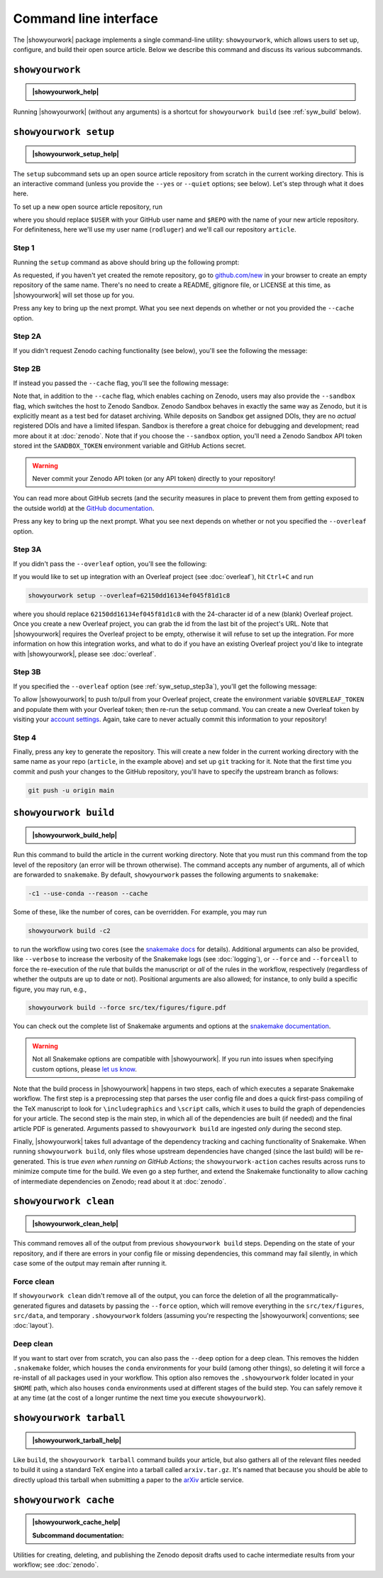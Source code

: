 .. |showyourwork_help| raw:: html

    <span style="font-family:var(--pst-font-family-monospace);">showyourwork --help</span>

.. |showyourwork_setup_help| raw:: html

    <span style="font-family:var(--pst-font-family-monospace);">showyourwork setup --help</span>

.. |showyourwork_build_help| raw:: html

    <span style="font-family:var(--pst-font-family-monospace);">showyourwork build --help</span>

.. |showyourwork_clean_help| raw:: html

    <span style="font-family:var(--pst-font-family-monospace);">showyourwork clean --help</span>

.. |showyourwork_tarball_help| raw:: html

    <span style="font-family:var(--pst-font-family-monospace);">showyourwork tarball --help</span>

.. |showyourwork_cache_help| raw:: html

    <span style="font-family:var(--pst-font-family-monospace);">showyourwork cache --help</span>


Command line interface
======================

The |showyourwork| package implements a single command-line utility:
``showyourwork``, which allows users to set up, configure, and build their
open source article. Below we describe this command and discuss its various
subcommands.


``showyourwork``
----------------

.. admonition:: |showyourwork_help|

    .. program-output:: showyourwork --help

Running |showyourwork| (without any arguments) is a shortcut for ``showyourwork build``
(see :ref:`syw_build` below).


.. _syw_setup:

``showyourwork setup``
----------------------

.. admonition:: |showyourwork_setup_help|

    .. program-output:: showyourwork setup --help

The ``setup`` subcommand sets up an open source article repository from scratch
in the current working directory. This is an interactive command (unless you
provide the ``--yes`` or ``--quiet`` options; see below).
Let's step through what it does here.

To set up a new open source article repository, run

.. raw:: html

    <pre>
    showyourwork setup <span class="text-highlight">$USER/$REPO</span>
    </pre>

where you should replace ``$USER`` with your GitHub user name and
``$REPO`` with the name of your new article repository. For definiteness,
here we'll use my user name (``rodluger``) and we'll call our repository
``article``.


Step 1
^^^^^^

Running the ``setup`` command as above should bring up the following prompt:

.. raw:: html

    <pre>
    Let's get you set up with a new repository. I'm going to create a folder called

        <span class="text-highlight">article</span>

    in the current working directory. If you haven't done this yet, please visit

        <a href="https://github.com/new"><span class="text-highlight">https://github.com/new</span></a>

    at this time and create an empty repository called

        <span class="text-highlight">rodluger/article</span>
    </pre>


As requested, if you haven't yet created the remote repository, go to
`github.com/new <https://github.com/new>`_ in your browser to create an empty
repository of the same name. There's no need to create a README, gitignore file,
or LICENSE at this time, as |showyourwork| will set those up for you.

Press any key to bring up the next prompt. What you see next depends on whether
or not you provided the ``--cache`` option.


.. _syw_setup_step2a:

Step 2A
^^^^^^^

If you didn't request Zenodo caching functionality (see below), you'll see the
following the message:

.. raw:: html

    <pre>
    You didn't provide a caching service (via the <span class="text-highlight">--cache</span>
    command-line option), so I'm not going to set up remote caching for this repository.
    </pre>


.. _syw_setup_step2b:

Step 2B
^^^^^^^

If instead you passed the ``--cache`` flag, you'll see the following message:

.. raw:: html

    <pre>
    You requested remote caching on Zenodo, so I'm going to create a deposit draft where
    intermediate results will be cached. Please make sure at this time that you have
    defined the <span class="text-highlight">ZENODO_TOKEN</span> environment variable containing your API key for Zenodo.
    If you don't have one, visit

        <span class="text-highlight">https://zenodo.org/account/settings/applications/tokens/new</span>

    to create a new personal access token with <span class="text-highlight">deposit:actions</span> and <span class="text-highlight">deposit:write</span>
    scopes and store it in the environment variable <span class="text-highlight">ZENODO_TOKEN</span>. In order for
    this to work on GitHub Actions, you'll also have to visit

        <span class="text-highlight">https://github.com/tmp/tmp/settings/secrets/actions/new</span>

    at this time to create a <span class="text-highlight">ZENODO_TOKEN</span> secret with your API access token.
    </pre>

Note that, in addition to the ``--cache`` flag, which enables caching on Zenodo,
users may also provide the ``--sandbox`` flag, which switches the host to Zenodo
Sandbox. Zenodo Sandbox behaves in exactly the same way as Zenodo, but it is
explicitly meant as a test bed for dataset archiving. While deposits on Sandbox get assigned
DOIs, they are no *actual* registered DOIs and have a limited lifespan.
Sandbox is therefore a great choice for debugging and development; read more about
it at :doc:`zenodo`. Note that if you choose the ``--sandbox`` option, you'll need
a Zenodo Sandbox API token stored int the ``SANDBOX_TOKEN`` environment variable
and GitHub Actions secret.

.. warning::

    Never commit your Zenodo API token (or any API token) directly to your
    repository!

You can read more about GitHub secrets (and the security measures
in place to prevent them from getting exposed to the outside world) at the
`GitHub documentation <https://docs.github.com/en/actions/security-guides/encrypted-secrets>`_.

Press any key to bring up the next prompt. What you see next depends on whether
or not you specified the ``--overleaf`` option.


.. _syw_setup_step3a:

Step 3A
^^^^^^^

If you didn't pass the ``--overleaf`` option, you'll see the following:

.. raw:: html

    <pre>
    You didn't provide an Overleaf project id (via the <span class="text-highlight">--overleaf</span> command-line
    option), so I'm not going to set up Overleaf integration for this repository.
    </pre>

If you would like to set up integration with an Overleaf project (see :doc:`overleaf`),
hit ``Ctrl+C`` and run

.. code-block:: bash

    showyourwork setup --overleaf=62150dd16134ef045f81d1c8

where you should replace ``62150dd16134ef045f81d1c8`` with the 24-character id
of a new (blank) Overleaf project. Once you create a new Overleaf project, you
can grab the id from the last bit of the project's URL. Note that |showyourwork|
requires the Overleaf project to be empty, otherwise it will refuse to set up
the integration. For more information on how this integration works, and what
to do if you have an existing Overleaf project you'd like to integrate with
|showyourwork|, please see :doc:`overleaf`.


Step 3B
^^^^^^^

If you specified the ``--overleaf`` option (see :ref:`syw_setup_step3a`),
you'll get the following message:

.. raw:: html

    <pre>
    You provided an Overleaf project id, so I'm going to set up Overleaf integration
    for this repository. Please make sure at this time that you have defined the
    <span class="text-highlight">OVERLEAF_TOKEN</span> environment variable. In order for this to
    work on GitHub Actions, please go to

        <span class="text-highlight">https://github.com/tmp/tmp/settings/secrets/actions/new</span>

    at this time and create <span class="text-highlight">OVERLEAF_TOKEN</span> secret with your
    Overleaf token.
    </pre>

To allow |showyourwork| to push to/pull from your Overleaf project, create
the environment variable ``$OVERLEAF_TOKEN`` and populate them with your
Overleaf token; then re-run the setup command. You can create a new Overleaf
token by visiting your `account settings <https://www.overleaf.com/user/settings>`_.
Again, take care to never actually commit this information to your repository!


Step 4
^^^^^^

Finally, press any key to generate the repository. This will create a new folder
in the current working directory with the same name as your repo (``article``, in
the example above) and set up ``git`` tracking for it. Note that the first time
you commit and push your changes to the GitHub repository, you'll have to specify
the upstream branch as follows:

.. code-block:: bash

    git push -u origin main


.. _syw_build:

``showyourwork build``
----------------------

.. admonition:: |showyourwork_build_help|

    .. program-output:: showyourwork build --help

Run this command to build the article in the current working directory. Note that
you must run this command from the top level of the repository (an error will
be thrown otherwise). The command accepts any number of arguments, all of which
are forwarded to ``snakemake``.
By default, ``showyourwork`` passes the following arguments to ``snakemake``:

.. code-block:: bash

    -c1 --use-conda --reason --cache

Some of these, like the number of cores, can be overridden. For example, you
may run

.. code-block:: bash

    showyourwork build -c2

to run the workflow using two cores (see the `snakemake docs <https://snakemake.readthedocs.io/en/stable/executing/cli.html>`_
for details). Additional arguments can also be provided, like ``--verbose`` to increase
the verbosity of the Snakemake logs (see :doc:`logging`), or ``--force`` and ``--forceall`` to
force the re-execution of the rule that builds the manuscript or *all* of the rules
in the workflow, respectively (regardless of whether the outputs are up to date
or not). Positional arguments are also allowed; for instance, to only build a specific
figure, you may run, e.g.,

.. code-block:: bash

    showyourwork build --force src/tex/figures/figure.pdf

You can check out the complete list of Snakemake arguments and options
at the `snakemake documentation <https://snakemake.readthedocs.io/en/stable/executing/cli.html#all-options>`_.

.. warning::

    Not all Snakemake options are compatible with |showyourwork|. If you
    run into issues when specifying custom options, please
    `let us know <https://github.com/showyourwork/showyourwork/issues/new>`_.

Note that the build process in |showyourwork| happens in two steps, each of
which executes a separate Snakemake workflow. The first
step is a preprocessing step that parses the user config file and does a quick
first-pass compiling of the TeX manuscript to look for ``\includegraphics``
and ``\script`` calls, which it uses to build the graph of dependencies for
your article. The second step is the main step, in which all of the dependencies
are built (if needed) and the final article PDF is generated. Arguments
passed to ``showyourwork build`` are ingested *only* during the second step.

Finally, |showyourwork| takes full advantage
of the dependency tracking and caching functionality of Snakemake. When
running ``showyourwork build``, only files whose upstream dependencies have
changed (since the last build) will be re-generated. This is true *even when
running on GitHub Actions*; the ``showyourwork-action`` caches results across
runs to minimize compute time for the build. We even go a step further, and
extend the Snakemake functionality to allow caching of intermediate
dependencies on Zenodo; read about it at :doc:`zenodo`.


.. _syw_clean:

``showyourwork clean``
----------------------

.. admonition:: |showyourwork_clean_help|

    .. program-output:: showyourwork clean --help

This command removes all of the output from previous ``showyourwork build``
steps. Depending on the state of your repository, and if there are errors in
your config file or missing dependencies, this command may fail silently, in
which case some of the output may remain after running it.


Force clean
^^^^^^^^^^^

If ``showyourwork clean`` didn't remove all of the output, you can force
the deletion of all the programmatically-generated figures and datasets by
passing the ``--force`` option, which will remove
everything in the ``src/tex/figures``, ``src/data``, and temporary
``.showyourwork`` folders
(assuming you're respecting the |showyourwork| conventions; see :doc:`layout`).


Deep clean
^^^^^^^^^^

If you want to start over from scratch, you can also pass the ``--deep`` option
for a deep clean. This removes
the hidden ``.snakemake`` folder, which houses the ``conda`` environments
for your build (among other things), so
deleting it will force a re-install of all packages used in your workflow.
This option also removes the ``.showyourwork``
folder located in your ``$HOME`` path, which also houses ``conda`` environments
used at different stages of the build step. You can safely remove it at any time
(at the cost of a longer runtime the next time you execute ``showyourwork``).


.. _syw_tarball:

``showyourwork tarball``
------------------------

.. admonition:: |showyourwork_tarball_help|

    .. program-output:: showyourwork tarball --help

Like ``build``, the ``showyourwork tarball`` command builds your article, but
also gathers all of the relevant files needed to build it using a standard
TeX engine into a tarball called ``arxiv.tar.gz``. It's named that because
you should be able to directly upload this tarball when submitting a paper
to the `arXiv <https://arxiv.org/>`_ article service.


.. _syw_cache:

``showyourwork cache``
----------------------

.. admonition:: |showyourwork_cache_help|

    .. program-output:: showyourwork cache --help

    .. raw:: html

        <br/>

    **Subcommand documentation:**

    .. program-output:: showyourwork cache create --help

    .. program-output:: showyourwork cache delete --help

    .. program-output:: showyourwork cache freeze --help

    .. program-output:: showyourwork cache publish --help

Utilities for creating, deleting, and publishing the Zenodo deposit drafts used
to cache intermediate results from your workflow; see :doc:`zenodo`.
